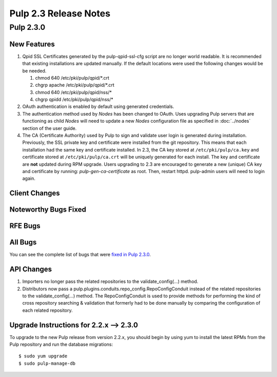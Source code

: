 ======================
Pulp 2.3 Release Notes
======================

Pulp 2.3.0
==========

New Features
------------

#. Qpid SSL Certificates generated by the pulp-qpid-ssl-cfg script are no longer world readable.  It is
   recommended that existing installations are updated manually.  If the default locations were used the
   following changes would be be needed.

   #. chmod 640 /etc/pki/pulp/qpid/*.crt
   #. chgrp apache /etc/pki/pulp/qpid/*.crt
   #. chmod 640 /etc/pki/pulp/qpid/nss/*
   #. chgrp qpidd /etc/pki/pulp/qpid/nss/*

#. OAuth authentication is enabled by default using generated credentials.

#. The authentication method used by *Nodes* has been changed to OAuth. Uses upgrading Pulp
   servers that are functioning as child *Nodes* will need to update a new *Nodes* configuration
   file as specified in :doc:`../nodes` section of the user guide.

#. The CA (Certificate Authority) used by Pulp to sign and validate user login is generated
   during installation. Previously, the SSL private key and certificate were installed from the
   git repository. This means that each installation had the same key and certificate
   installed. In 2.3, the CA key stored at ``/etc/pki/pulp/ca.key`` and certificate stored
   at ``/etc/pki/pulp/ca.crt`` will be uniquely generated for each install. The key and certificate
   are **not** updated during RPM upgrade. Users upgrading to 2.3 are encouraged to generate
   a new (unique) CA key and certificate by running: `pulp-gen-ca-certificate` as root. Then,
   restart httpd. pulp-admin users will need to login again.

Client Changes
--------------

Noteworthy Bugs Fixed
---------------------

RFE Bugs
--------

All Bugs
--------

You can see the complete list of bugs that were
`fixed in Pulp 2.3.0 <https://bugzilla.redhat.com/buglist.cgi?list_id=1242840&resolution=---&resolution=CURRENTRELEASE&classification=Community&target_release=2.3.0&query_format=advanced&bug_status=VERIFIED&bug_status=CLOSED&component=admin-client&component=bindings&component=consumer-client%2Fagent&component=consumers&component=coordinator&component=documentation&component=events&component=nodes&component=okaara&component=rel-eng&component=repositories&component=rest-api&component=selinux&component=upgrade&component=users&component=z_other&product=Pulp>`_.

API Changes
-----------
#. Importers no longer pass the related repositories to the validate_config(...) method.
#. Distributors now pass a pulp.plugins.conduits.repo_config.RepoConfigConduit instead of the related
   repositories to the validate_config(...) method.  The RepoConfigConduit is used to provide
   methods for performing the kind of cross repository searching & validation that formerly had to be done
   manually by comparing the configuration of each related repository.

Upgrade Instructions for 2.2.x --> 2.3.0
----------------------------------------

To upgrade to the new Pulp release from version 2.2.x, you should begin by using yum to install the latest RPMs
from the Pulp repository and run the database migrations::

    $ sudo yum upgrade
    $ sudo pulp-manage-db
